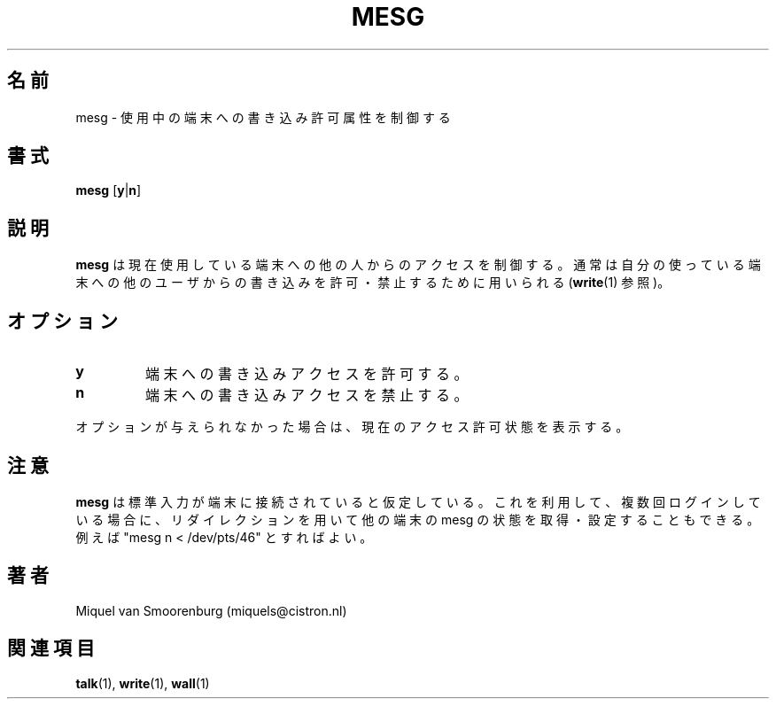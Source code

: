 .\" This page is originally in the SysVinit package.
.\" Translated Fri 14 Feb 1997
.\"         by Kazuyoshi Furutaka <furutaka@Flux.tokai.jaeri.go.jp>
.\" Updated Tue  2 May 2000 by Kentaro Shirakata <argrath@ub32.org>
.\" Updated Thu 26 Sep 2002 by NAKANO Takeo <nakano@apm.seikei.ac.jp>
.\"
.\"{{{}}}
.\"{{{  Title
.TH MESG 1 "Feb 26, 2001" "" "Linux User's Manual"
.\"}}}
.\"{{{  Name
.\"O .SH NAME
.\"O mesg \- control write access to your terminal
.SH 名前
mesg \- 使用中の端末への書き込み許可属性を制御する
.\"}}}
.\"{{{  Synopsis
.\"O .SH SYNOPSIS
.SH 書式
.B mesg
.RB [ y | n ]
.\"}}}
.\"{{{  Description
.\"O .SH DESCRIPTION
.SH 説明
.\"O .B Mesg
.\"O controls the access to your terminal by others.  It's typically used to
.\"O allow or disallow other users to write to your terminal (see \fBwrite\fP(1)).
.B mesg
は現在使用している端末への他の人からのアクセスを制御する。
通常は自分の使っている端末への他のユーザからの書き込みを
許可・禁止するために用いられる (\fBwrite\fP(1) 参照)。
.\"}}}
.\"{{{  Options
.\"O .SH OPTIONS
.SH オプション
.IP \fBy\fP
.\"O Allow write access to your terminal.
端末への書き込みアクセスを許可する。
.IP \fBn\fP
.\"O Disallow write access to your terminal.
端末への書き込みアクセスを禁止する。
.PP
.\"O If no option is given, \fBmesg\fP prints out the current access state of your
.\"O terminal.
オプションが与えられなかった場合は、現在のアクセス許可状態を表示する。
.\"O .PP NOTES
.SH 注意
.\"O \fBMesg\fP assumes that it's standard input is connected to your
.\"O terminal. That also means that if you are logged in multiple times,
.\"O you can get/set the mesg status of other sessions by using redirection.
.\"O For example "mesg n < /dev/pts/46".
.B mesg
は標準入力が端末に接続されていると仮定している。
これを利用して、複数回ログインしている場合に、
リダイレクションを用いて他の端末の
mesg の状態を取得・設定することもできる。
例えば "mesg n < /dev/pts/46" とすればよい。
.\"O .SH AUTHOR
.SH 著者
Miquel van Smoorenburg (miquels@cistron.nl)
.\"}}}
.\"{{{  See also
.\"O .SH "SEE ALSO"
.SH 関連項目
.BR talk (1),
.BR write (1),
.BR wall (1)
.\"}}}
